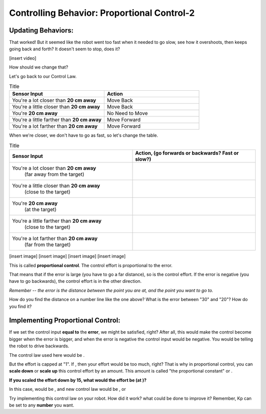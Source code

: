 Controlling Behavior: Proportional Control-2
============================================

Updating Behaviors:
-------------------

That worked! But it seemed like the robot went too fast when it needed to go slow, see how it overshoots, then keeps going back and forth? It doesn't seem to stop, does it?

[insert video]

How should we change that?

Let's go back to our Control Law.

.. list-table:: Title
   :widths: 50 50
   :header-rows: 1

   * - Sensor Input
     - Action

   * - You're a lot closer than **20 cm away**
     - Move Back
     	
   * - You're a little closer than **20 cm away**
     - Move Back
     
   * - You're **20 cm away**
     - No Need to Move
     
   * - You're a little farther than **20 cm away**	
     - Move Forward
     
   * - You're a lot farther than **20 cm away**
     - Move Forward

When we're closer, we don't have to go as fast, so let's change the table.

.. list-table:: Title
   :widths: 50 50
   :header-rows: 1

   * - Sensor Input
     - Action, (go forwards or backwards? Fast or slow?)

   * - You're a lot closer than **20 cm away**
   	(far away from the target)
     -
     	
   * - You're a little closer than **20 cm away**
   	(close to the target)
     - 
     
   * - You're **20 cm away**
   	(at the target)
     - 
     
   * - You're a little farther than **20 cm away**
   	(close to the target)
     - 
     
   * - You're a lot farther than **20 cm away**
	(far from the target)
     -   

[insert image]
[insert image]
[insert image]
[insert image]

This is called **proportional control**. The control effort is proportional to the error.

That means that if the error is large (you have to go a far distance), so is the control effort. If the error is negative (you have to go backwards), the control effort is in the other direction.

*Remember -- the error is the distance between the point you are at, and the point you want to go to.*

How do you find the distance on a number line like the one above? What is the error between "30" and "20"? How do you find it?

Implementing Proportional Control:
----------------------------------

If we set the control input **equal to** the **error**, we might be satisfied, right? After all, this would make the control become bigger when the error is bigger, and when the error is negative the control input would be negative. You would be telling the robot to drive backwards.

The control law used here would be .

But the effort is capped at "1". If , then your effort would be too much, right? That is why in proportional control, you can **scale down** or **scale up** this control effort by an amount. This amount is called "the proportional constant" or .

**If you scaled the effort down by 15, what would the effort be (at )?**

In this case,  would be , and new control law would be , or

Try implementing this control law on your robot. How did it work? what could be done to improve it? Remember, Kp can be set to any **number** you want.

